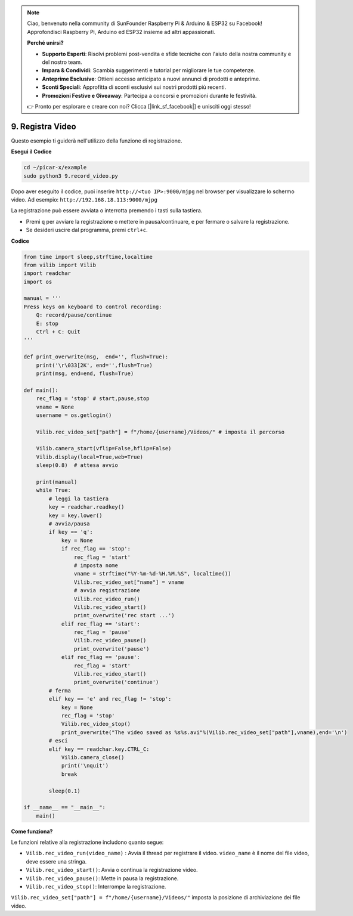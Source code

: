 .. note::

    Ciao, benvenuto nella community di SunFounder Raspberry Pi & Arduino & ESP32 su Facebook! Approfondisci Raspberry Pi, Arduino ed ESP32 insieme ad altri appassionati.

    **Perché unirsi?**

    - **Supporto Esperti**: Risolvi problemi post-vendita e sfide tecniche con l'aiuto della nostra community e del nostro team.
    - **Impara & Condividi**: Scambia suggerimenti e tutorial per migliorare le tue competenze.
    - **Anteprime Esclusive**: Ottieni accesso anticipato a nuovi annunci di prodotti e anteprime.
    - **Sconti Speciali**: Approfitta di sconti esclusivi sui nostri prodotti più recenti.
    - **Promozioni Festive e Giveaway**: Partecipa a concorsi e promozioni durante le festività.

    👉 Pronto per esplorare e creare con noi? Clicca [|link_sf_facebook|] e unisciti oggi stesso!

.. _py_video:

9. Registra Video
==================

Questo esempio ti guiderà nell'utilizzo della funzione di registrazione.

**Esegui il Codice**

.. raw:: html

    <run></run>

.. code-block::

    cd ~/picar-x/example
    sudo python3 9.record_video.py


Dopo aver eseguito il codice, puoi inserire ``http://<tuo IP>:9000/mjpg`` nel browser per visualizzare lo schermo video. Ad esempio:  ``http://192.168.18.113:9000/mjpg``

.. image:: img/display.png

La registrazione può essere avviata o interrotta premendo i tasti sulla tastiera.

* Premi ``q`` per avviare la registrazione o mettere in pausa/continuare, ``e`` per fermare o salvare la registrazione.
* Se desideri uscire dal programma, premi ``ctrl+c``.


**Codice** 

.. code-block:: python

    from time import sleep,strftime,localtime
    from vilib import Vilib
    import readchar
    import os

    manual = '''
    Press keys on keyboard to control recording:
        Q: record/pause/continue
        E: stop
        Ctrl + C: Quit
    '''

    def print_overwrite(msg,  end='', flush=True):
        print('\r\033[2K', end='',flush=True)
        print(msg, end=end, flush=True)

    def main():
        rec_flag = 'stop' # start,pause,stop
        vname = None
        username = os.getlogin()
        
        Vilib.rec_video_set["path"] = f"/home/{username}/Videos/" # imposta il percorso

        Vilib.camera_start(vflip=False,hflip=False)
        Vilib.display(local=True,web=True)
        sleep(0.8)  # attesa avvio

        print(manual)
        while True:
            # leggi la tastiera
            key = readchar.readkey()
            key = key.lower()
            # avvia/pausa
            if key == 'q':
                key = None
                if rec_flag == 'stop':
                    rec_flag = 'start'
                    # imposta nome
                    vname = strftime("%Y-%m-%d-%H.%M.%S", localtime())
                    Vilib.rec_video_set["name"] = vname
                    # avvia registrazione
                    Vilib.rec_video_run()
                    Vilib.rec_video_start()
                    print_overwrite('rec start ...')
                elif rec_flag == 'start':
                    rec_flag = 'pause'
                    Vilib.rec_video_pause()
                    print_overwrite('pause')
                elif rec_flag == 'pause':
                    rec_flag = 'start'
                    Vilib.rec_video_start()
                    print_overwrite('continue')
            # ferma
            elif key == 'e' and rec_flag != 'stop':
                key = None
                rec_flag = 'stop'
                Vilib.rec_video_stop()
                print_overwrite("The video saved as %s%s.avi"%(Vilib.rec_video_set["path"],vname),end='\n')
            # esci
            elif key == readchar.key.CTRL_C:
                Vilib.camera_close()
                print('\nquit')
                break

            sleep(0.1)

    if __name__ == "__main__":
        main()

**Come funziona?**


Le funzioni relative alla registrazione includono quanto segue:


* ``Vilib.rec_video_run(video_name)`` : Avvia il thread per registrare il video. ``video_name`` è il nome del file video, deve essere una stringa.
* ``Vilib.rec_video_start()``: Avvia o continua la registrazione video.
* ``Vilib.rec_video_pause()``: Mette in pausa la registrazione.
* ``Vilib.rec_video_stop()``: Interrompe la registrazione.

``Vilib.rec_video_set["path"] = f"/home/{username}/Videos/"`` imposta la posizione di archiviazione dei file video.
